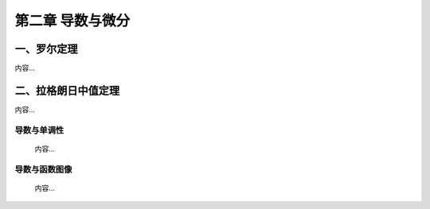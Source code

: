 .. sphinx math documentation master file, created by
   sphinx-quickstart on Fri May 16 00:27:32 2025.
   You can adapt this file completely to your liking, but it should at least
   contain the root `toctree` directive.


第二章 导数与微分
================================

一、罗尔定理
------------

内容...

二、拉格朗日中值定理
--------------------

内容...

导数与单调性
^^^^^^^^^^^^^^^^^^

 内容...

导数与函数图像
^^^^^^^^^^^^^^^^^^

 内容...